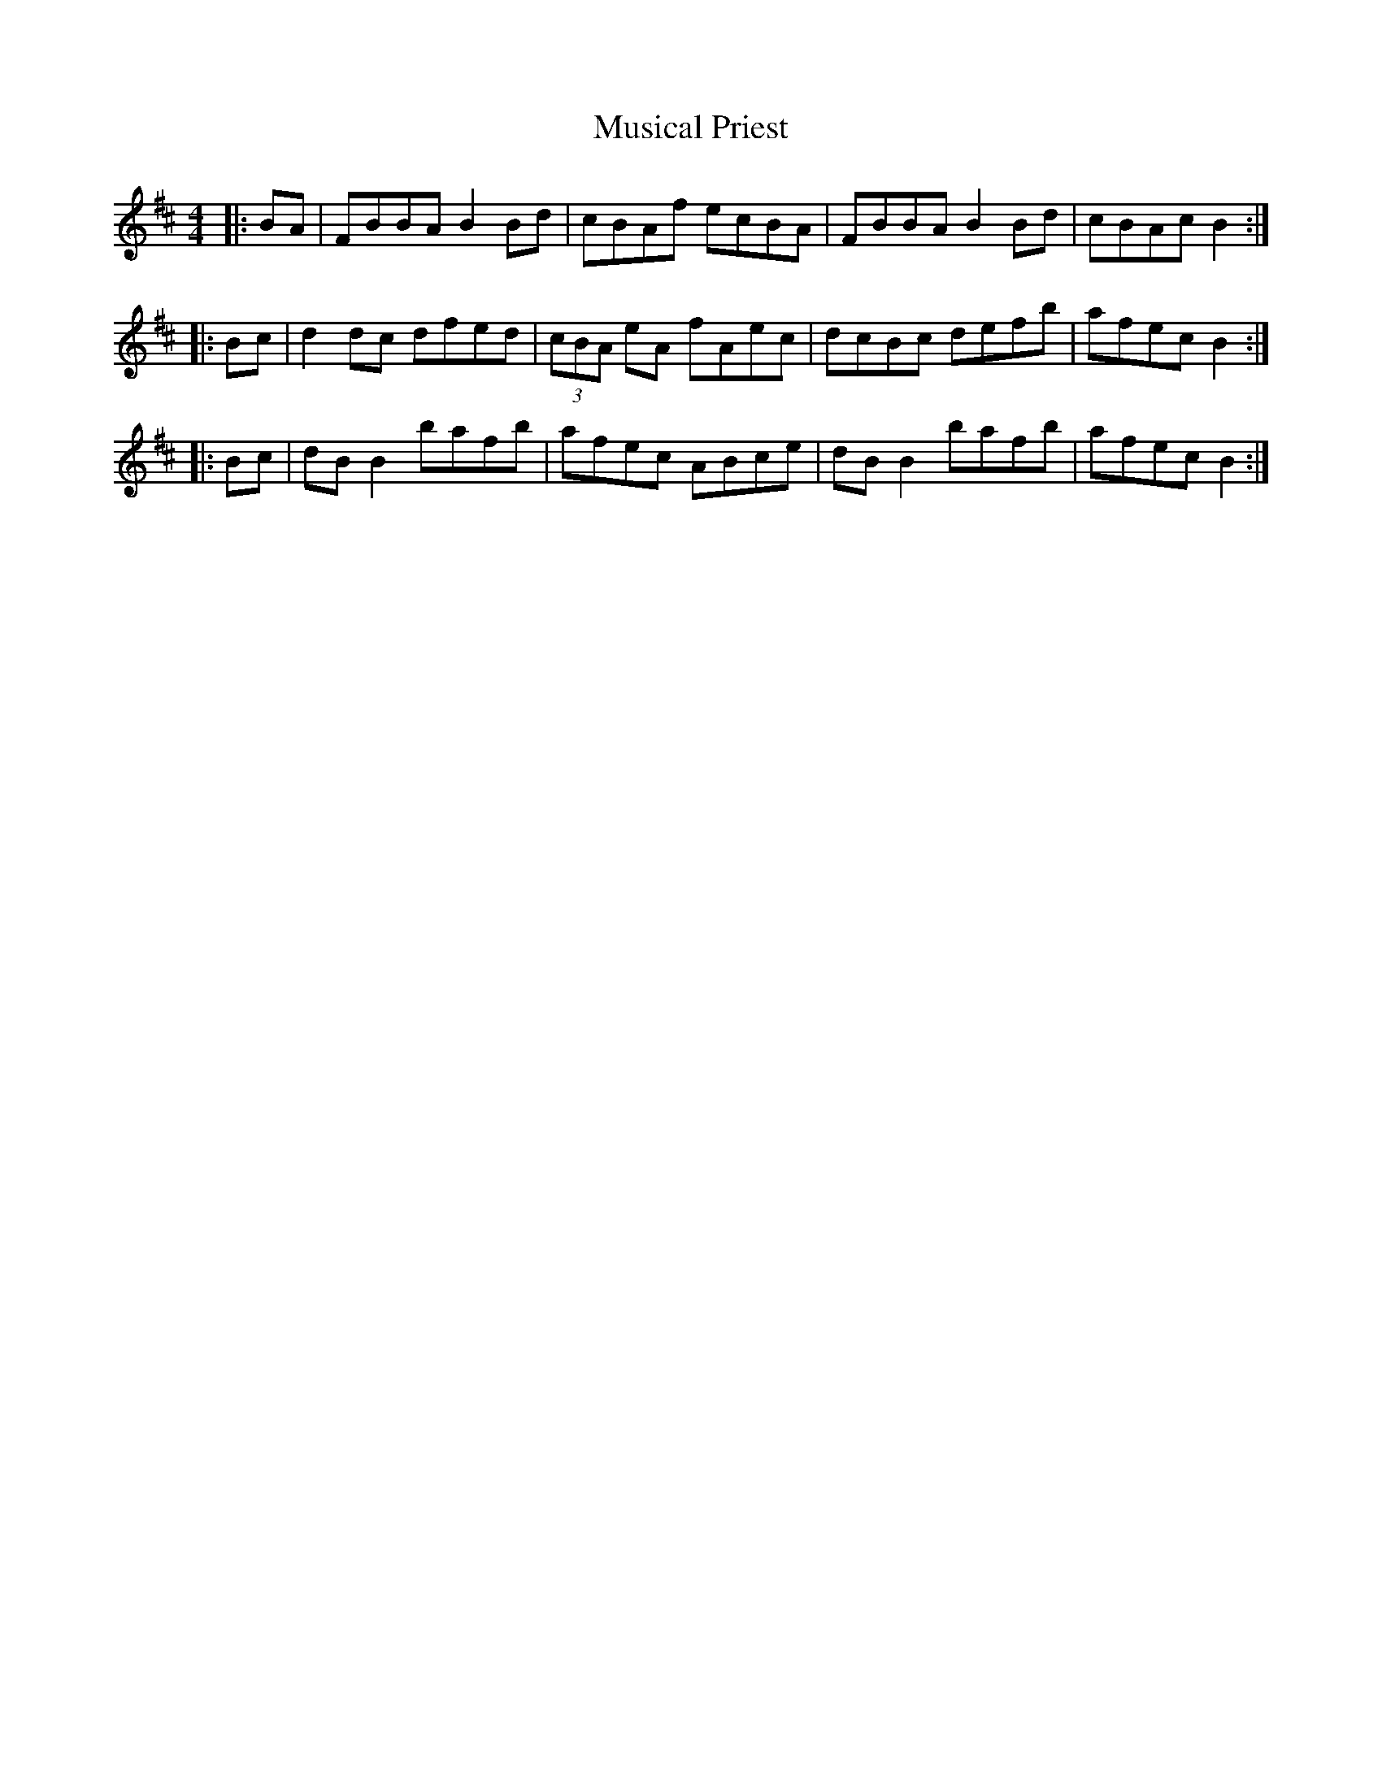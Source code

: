 X:60
T:Musical Priest
R:reel
M:4/4
L:1/8
K:Bmin
|: BA | FBBA B2Bd | cBAf ecBA | FBBA B2Bd | cBAc B2 :|
|: Bc | d2dc dfed | (3cBA eA fAec | dcBc defb | afec B2 :|
|: Bc | dBB2 bafb | afec ABce | dBB2 bafb | afec B2 :|

